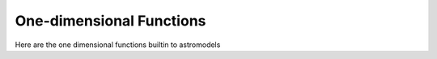 One-dimensional Functions
=========================

Here are the one dimensional functions builtin to astromodels


.. nbgallery::
   ../notebooks/StepFunction.ipynb
   ../notebooks/StepFunctionUpper.ipynb
   ../notebooks/Blackbody.ipynb
   ../notebooks/Sin.ipynb
   ../notebooks/DiracDelta.ipynb
   ../notebooks/Log_parabola.ipynb
   ../notebooks/Exponential_cutoff.ipynb
   ../notebooks/PhAbs.ipynb
   ../notebooks/TbAbs.ipynb
   ../notebooks/WAbs.ipynb
   ../notebooks/Constant.ipynb
   ../notebooks/Line.ipynb
   ../notebooks/Quadratic.ipynb
   ../notebooks/Cubic.ipynb
   ../notebooks/Quartic.ipynb
   ../notebooks/Powerlaw.ipynb
   ../notebooks/Powerlaw_flux.ipynb
   ../notebooks/Powerlaw_Eflux.ipynb
   ../notebooks/Cutoff_powerlaw.ipynb
   ../notebooks/Inverse_cutoff_powerlaw.ipynb
   ../notebooks/Super_cutoff_powerlaw.ipynb
   ../notebooks/SmoothlyBrokenPowerLaw.ipynb
   ../notebooks/Broken_powerlaw.ipynb
   ../notebooks/Band.ipynb
   ../notebooks/Band_grbm.ipynb
   ../notebooks/Band_Calderone.ipynb
   ../notebooks/DMFitFunction.ipynb
   ../notebooks/DMSpectra.ipynb
   ../notebooks/Gaussian.ipynb
   ../notebooks/Truncated_gaussian.ipynb
   ../notebooks/Cauchy.ipynb
   ../notebooks/Cosine_Prior.ipynb
   ../notebooks/Log_normal.ipynb
   ../notebooks/Uniform_prior.ipynb
   ../notebooks/Log_uniform_prior.ipynb
